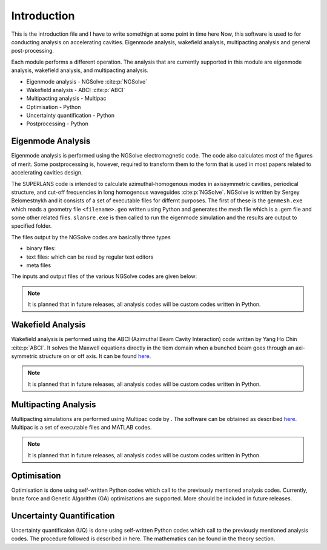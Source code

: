 Introduction
************

This is the introduction file and I have to write somethign at some point in time here
Now, this software is used to for conducting analysis on accelerating
cavities. Eigenmode analysis, wakefield analysis, multipacting analysis
and general post-processing.

Each module performs a different operation. The analysis that are currently
supported in this module are eigenmode analysis, wakefield analysis,
and multipacting analysis.

* Eigenmode analysis - NGSolve :cite:p:`NGSolve`
* Wakefield analysis - ABCI :cite:p:`ABCI`
* Multipacting analysis - Multipac
* Optimisation - Python
* Uncertainty quantification - Python
* Postprocessing - Python

Eigenmode Analysis
==================

Eigenmode analysis is performed using the NGSolve electromagnetic code. The code
also calculates most of the figures of merit. Some postprocessing is, however,
required to transform them to the form that is used in most papers related
to accelerating cavities design.

The SUPERLANS code is intended to calculate azimuthal-homogenous modes in
axissymmetric cavities, periodical structure, and cut-off frequencies in
long homogenous waveguides :cite:p:`NGSolve`. NGSolve is written by Sergey
Belomestnykh and it consists of a set of executable files for differnt
purposes. The first of these is the ``genmesh.exe`` which reads a geometry
file ``<filename>.geo`` written using Python and generates the mesh file
which is a .gem file and some other related files. ``slansre.exe`` is then
called to run the eigenmode simulation and the results are output to specified folder.

The files output by the NGSolve codes are basically three types

* binary files:
* text files: which can be read by regular text editors
* meta files

The inputs and output files of the various NGSolve codes are given below:


.. Note::

    It is planned that in future releases, all analysis codes will be custom
    codes written in Python.

Wakefield Analysis
==================

Wakefield analysis is performed using the ABCI
(Azimuthal Beam Cavity Interaction) code written by Yang Ho Chin
:cite:p:`ABCI`. It solves the Maxwell equations directly in the tiem domain
when a bunched beam goes through an axi-symmetric structure on or off axis.
It can be found `here <https://abci.kek.jp/abci.htm>`_.

.. Note::

    It is planned that in future releases, all analysis codes will be custom
    codes written in Python.

Multipacting Analysis
=====================

Multipacting simulations are performed using Multipac code by . The software
can be obtained as described
`here <https://accelconf.web.cern.ch/e08/papers/mopp137.pdf>`_.
Multipac is a set of executable files and MATLAB codes.

.. Note::

    It is planned that in future releases, all analysis codes will be custom
    codes written in Python.

Optimisation
============

Optimisation is done using self-written Python codes which call to the previously
mentioned analysis codes. Currently, brute force and Genetic Algorithm (GA)
optimisations are supported. More should be included in future releases.

Uncertainty Quantification
==========================

Uncertainty quantificaion (UQ) is done using self-written Python codes
which call to the previously mentioned analysis codes. The procedure followed
is described in here. The mathematics can be found in the theory section.

.. bibliography::
   :all: